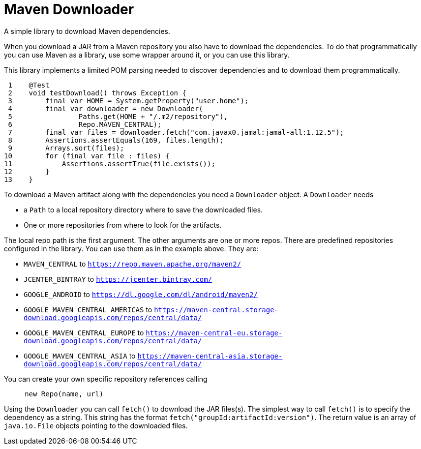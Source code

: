 = Maven Downloader

A simple library to download Maven dependencies.

When you download a JAR from a Maven repository you also have to download the dependencies.
To do that programmatically you can use Maven as a library, use some wrapper around it, or you can use this library.

This library implements a limited POM parsing needed to discover dependencies and to download them programmatically.




[source,java]
----
 1    @Test
 2    void testDownload() throws Exception {
 3        final var HOME = System.getProperty("user.home");
 4        final var downloader = new Downloader(
 5                Paths.get(HOME + "/.m2/repository"),
 6                Repo.MAVEN_CENTRAL);
 7        final var files = downloader.fetch("com.javax0.jamal:jamal-all:1.12.5");
 8        Assertions.assertEquals(169, files.length);
 9        Arrays.sort(files);
10        for (final var file : files) {
11            Assertions.assertTrue(file.exists());
12        }
13    }

----

To download a Maven artifact along with the dependencies you need a `Downloader` object.
A `Downloader` needs

* a `Path` to a local repository directory where to save the downloaded files.

* One or more repositories from where to look for the artifacts.

The local repo path is the first argument.
The other arguments are one or more repos.
There are predefined repositories configured in the library.
You can use them as in the example above.
They are:

    * `MAVEN_CENTRAL` to `https://repo.maven.apache.org/maven2/`

    * `JCENTER_BINTRAY` to `https://jcenter.bintray.com/`

    * `GOOGLE_ANDROID` to `https://dl.google.com/dl/android/maven2/`

    * `GOOGLE_MAVEN_CENTRAL_AMERICAS` to `https://maven-central.storage-download.googleapis.com/repos/central/data/`

    * `GOOGLE_MAVEN_CENTRAL_EUROPE` to `https://maven-central-eu.storage-download.googleapis.com/repos/central/data/`

    * `GOOGLE_MAVEN_CENTRAL_ASIA` to `https://maven-central-asia.storage-download.googleapis.com/repos/central/data/`



You can create your own specific repository references calling

[source,java]
----
     new Repo(name, url)
----

Using the `Downloader` you can call `fetch()` to download the JAR files(s).
The simplest way to call `fetch()` is to specify the dependency as a string.
This string has the format `fetch("groupId:artifactId:version")`.
The return value is an array of `java.io.File` objects pointing to the downloaded files.
